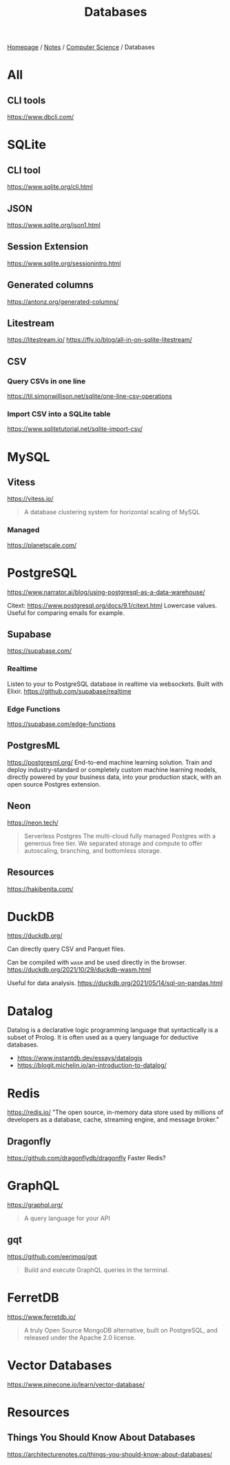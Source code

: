 #+title: Databases

[[file:../../homepage.org][Homepage]] / [[file:../../notes.org][Notes]] / [[file:../computer-science.org][Computer Science]] / Databases

* All
** CLI tools
https://www.dbcli.com/

* SQLite
** CLI tool
https://www.sqlite.org/cli.html
** JSON
https://www.sqlite.org/json1.html
** Session Extension
https://www.sqlite.org/sessionintro.html
** Generated columns
https://antonz.org/generated-columns/
** Litestream
https://litestream.io/
https://fly.io/blog/all-in-on-sqlite-litestream/
** CSV
*** Query CSVs in one line
https://til.simonwillison.net/sqlite/one-line-csv-operations
*** Import CSV into a SQLite table
https://www.sqlitetutorial.net/sqlite-import-csv/

* MySQL
** Vitess
https://vitess.io/
#+begin_quote
A database clustering system for horizontal scaling of MySQL
#+end_quote
*** Managed
https://planetscale.com/

* PostgreSQL
https://www.narrator.ai/blog/using-postgresql-as-a-data-warehouse/

Citext: https://www.postgresql.org/docs/9.1/citext.html
Lowercase values. Useful for comparing emails for example.

** Supabase
https://supabase.com/
*** Realtime
Listen to your to PostgreSQL database in realtime via websockets. Built with Elixir.
https://github.com/supabase/realtime
*** Edge Functions
https://supabase.com/edge-functions

** PostgresML
https://postgresml.org/
End-to-end machine learning solution.
Train and deploy industry-standard or completely custom machine learning models, directly powered by your business data, into your production stack, with an open source Postgres extension.

** Neon
https://neon.tech/
#+begin_quote
Serverless Postgres
The multi-cloud fully managed Postgres with a generous free tier. We separated storage and compute to offer autoscaling, branching, and bottomless storage.
#+end_quote

** Resources
https://hakibenita.com/

* DuckDB
https://duckdb.org/

Can directly query CSV and Parquet files.

Can be compiled with =wasm= and be used directly in the browser.
https://duckdb.org/2021/10/29/duckdb-wasm.html

Useful for data analysis.
https://duckdb.org/2021/05/14/sql-on-pandas.html

* Datalog
Datalog is a declarative logic programming language that syntactically is a subset of Prolog. It is often used as a query language for deductive databases.

- https://www.instantdb.dev/essays/datalogjs
- https://blogit.michelin.io/an-introduction-to-datalog/

* Redis
https://redis.io/
"The open source, in-memory data store used by millions of developers as a database, cache, streaming engine, and message broker."

** Dragonfly
https://github.com/dragonflydb/dragonfly
Faster Redis?

* GraphQL
https://graphql.org/
#+begin_quote
A query language for your API
#+end_quote

** gqt
https://github.com/eerimoq/gqt
#+begin_quote
Build and execute GraphQL queries in the terminal.
#+end_quote

* FerretDB
https://www.ferretdb.io/
#+begin_quote
A truly Open Source MongoDB alternative, built on PostgreSQL, and released under the Apache 2.0 license.
#+end_quote

* Vector Databases
https://www.pinecone.io/learn/vector-database/

* Resources
** Things You Should Know About Databases
https://architecturenotes.co/things-you-should-know-about-databases/
